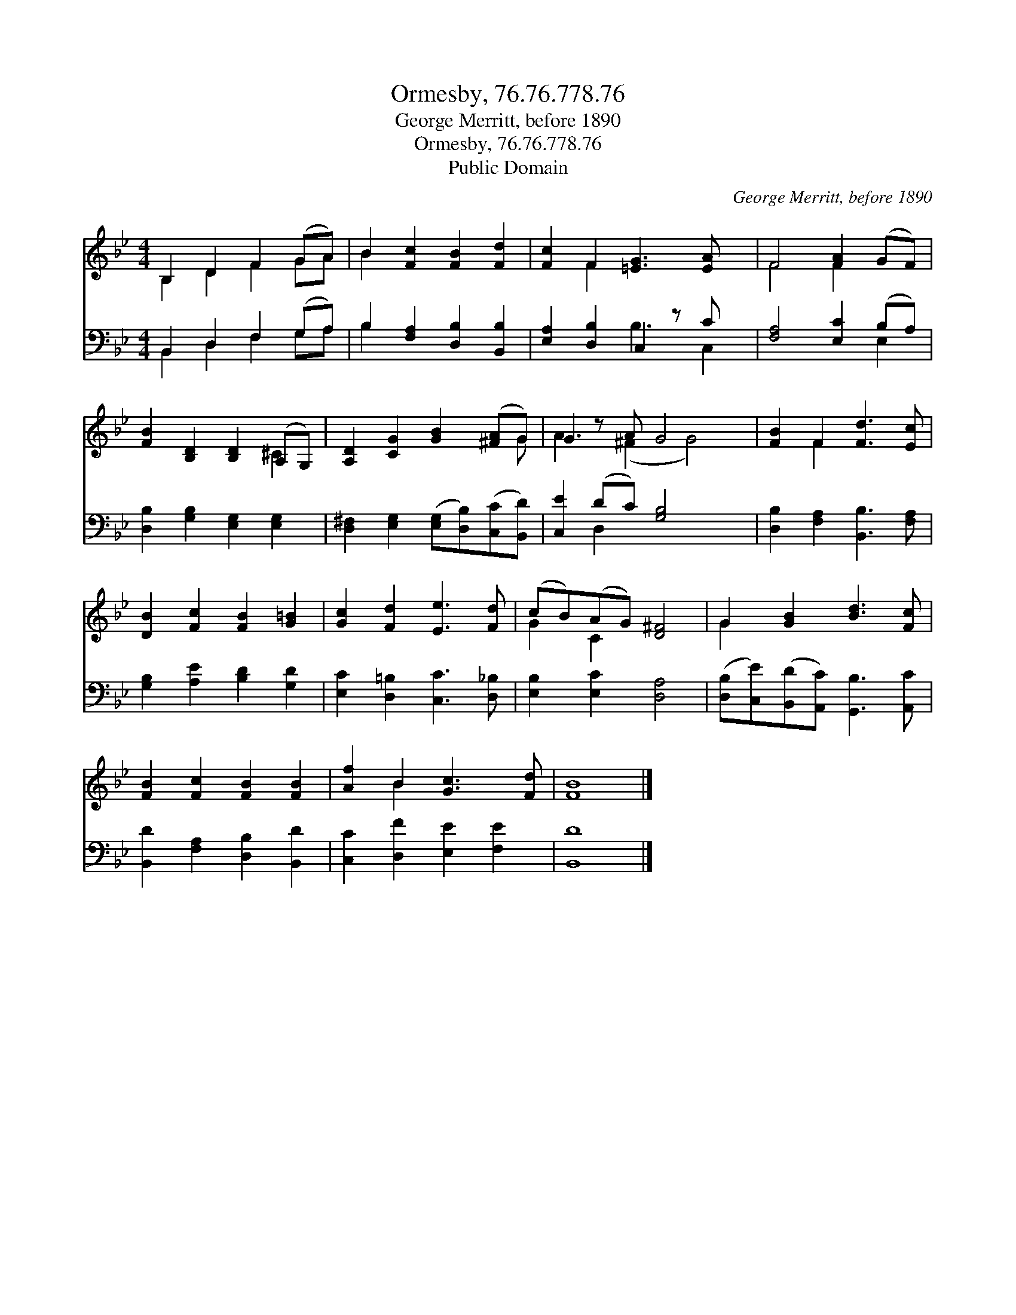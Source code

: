 X:1
T:Ormesby, 76.76.778.76
T:George Merritt, before 1890
T:Ormesby, 76.76.778.76
T:Public Domain
C:George Merritt, before 1890
Z:Public Domain
%%score ( 1 2 ) ( 3 4 )
L:1/8
M:4/4
K:Bb
V:1 treble 
V:2 treble 
V:3 bass 
V:4 bass 
V:1
 B,2 D2 F2 (GA) | B2 [Fc]2 [FB]2 [Fd]2 | [Fc]2 F2 [=EG]3 [EA] x | F4 [FA]2 (GF) | %4
 [FB]2 [B,D]2 [B,D]2 (A,G,) | [A,D]2 [CG]2 [GB]2 ([^FA]G) | G2 z A G4 x | [FB]2 F2 [Fd]3 [Ec] | %8
 [DB]2 [Fc]2 [FB]2 [G=B]2 | [Gc]2 [Fd]2 [Ee]3 [Fd] | (cB)(AG) [D^F]4 | G2 [GB]2 [Bd]3 [Fc] | %12
 [FB]2 [Fc]2 [FB]2 [FB]2 | [Af]2 B2 [Gc]3 [Fd] | [FB]8 |] %15
V:2
 B,2 D2 F2 GA | B2 x6 | x2 F2 x5 | F4 F2 x2 | x6 ^C2 | x7 G | A3 (^F2 G4) | x2 F2 x4 | x8 | x8 | %10
 G2 C2 x4 | G2 x6 | x8 | x2 B2 x4 | x8 |] %15
V:3
 B,,2 D,2 F,2 (G,A,) | B,2 [F,A,]2 [D,B,]2 [B,,B,]2 | [E,A,]2 [D,B,]2 C,2 z C x | %3
 [F,A,]4 [E,C]2 (B,A,) | [D,B,]2 [G,B,]2 [E,G,]2 [E,G,]2 | %5
 [D,^F,]2 [E,G,]2 ([E,G,][D,B,])([C,C][B,,D]) | [C,E]2 (DC) [G,B,]4 x | %7
 [D,B,]2 [F,A,]2 [B,,B,]3 [F,A,] | [G,B,]2 [A,E]2 [B,D]2 [G,D]2 | [E,C]2 [D,=B,]2 [C,C]3 [D,_B,] | %10
 [E,B,]2 [E,C]2 [D,A,]4 | ([D,B,][C,E])([B,,D][A,,C]) [G,,B,]3 [A,,C] | %12
 [B,,D]2 [F,A,]2 [D,B,]2 [B,,D]2 | [C,C]2 [D,F]2 [E,E]2 [F,E]2 | [B,,D]8 |] %15
V:4
 B,,2 D,2 F,2 G,A, | B,2 x6 | x4 B,3 C,2 | x6 E,2 | x8 | x8 | x2 D,2 x5 | x8 | x8 | x8 | x8 | x8 | %12
 x8 | x8 | x8 |] %15

